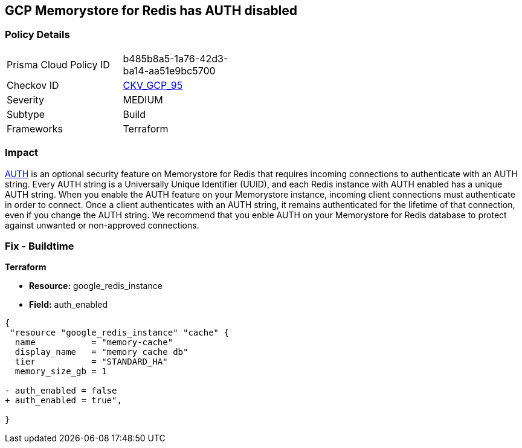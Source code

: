 == GCP Memorystore for Redis has AUTH disabled

//*Memorystore for Redis has AUTH disabled* 


=== Policy Details 

[width=45%]
[cols="1,1"]
|=== 
|Prisma Cloud Policy ID 
| b485b8a5-1a76-42d3-ba14-aa51e9bc5700

|Checkov ID 
| https://github.com/bridgecrewio/checkov/tree/master/checkov/terraform/checks/resource/gcp/MemorystoreForRedisAuthEnabled.py[CKV_GCP_95]

|Severity
|MEDIUM

|Subtype
|Build

|Frameworks
|Terraform

|=== 



=== Impact
https://cloud.google.com/memorystore/docs/redis/auth-overview[AUTH] is an optional security feature on Memorystore for Redis that requires incoming connections to authenticate with an AUTH string.
Every AUTH string is a Universally Unique Identifier (UUID), and each Redis instance with AUTH enabled has a unique AUTH string.
When you enable the AUTH feature on your Memorystore instance, incoming client connections must authenticate in order to connect.
Once a client authenticates with an AUTH string, it remains authenticated for the lifetime of that connection, even if you change the AUTH string.
We recommend that you enble AUTH on your Memorystore for Redis database to protect against unwanted or non-approved connections.

////
=== Fix - Runtime


* GCP Console* 


To enable * AUTH* on your Memorystore for Redis database:

. Log in to the GCP Console at https://console.cloud.google.com.

. Navigate to https://console.cloud.google.com/memorystore/redis/instances [Memorystore for Redis].

. View your instance's _Instance details_ page by clicking on your * Instance ID*.

. Select the * EDIT* button.

. Scroll to the _Security section_ and select the checkbox for * Enable AUTH*.


* CLI Command* 


To enable * AUTH* on your Memorystore for Redis instance execute the following command:


[source,shell]
----
{
 "gcloud beta redis instances update INSTANCE-ID \\
  --enable-auth \\
  --region=REGION",
      "name": "supported_resources"
}
----

Replace * INSTANCE-ID* with your Memorystore for Redis instance ID.
Replace * REGION* with the region where your Memorystore for Redis database lives.
////

=== Fix - Buildtime


*Terraform* 


* *Resource:* google_redis_instance
* *Field:* auth_enabled


[source,go]
----
{
 "resource "google_redis_instance" "cache" {
  name           = "memory-cache"
  display_name   = "memory cache db"
  tier           = "STANDARD_HA"
  memory_size_gb = 1

- auth_enabled = false
+ auth_enabled = true",
 
}
----
